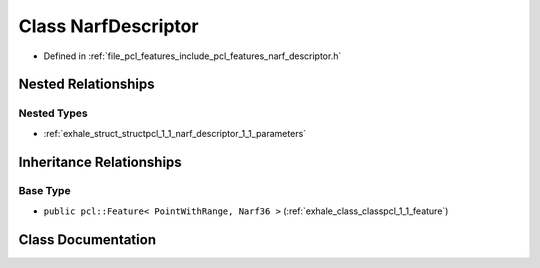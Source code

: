 .. _exhale_class_classpcl_1_1_narf_descriptor:

Class NarfDescriptor
====================

- Defined in :ref:`file_pcl_features_include_pcl_features_narf_descriptor.h`


Nested Relationships
--------------------


Nested Types
************

- :ref:`exhale_struct_structpcl_1_1_narf_descriptor_1_1_parameters`


Inheritance Relationships
-------------------------

Base Type
*********

- ``public pcl::Feature< PointWithRange, Narf36 >`` (:ref:`exhale_class_classpcl_1_1_feature`)


Class Documentation
-------------------


.. doxygenclass:: pcl::NarfDescriptor
   :members:
   :protected-members:
   :undoc-members: